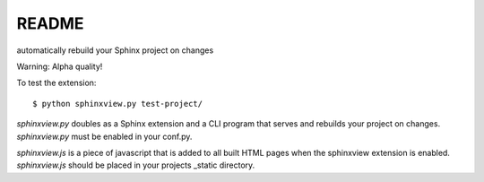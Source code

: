 README
======

automatically rebuild your Sphinx project on changes

Warning: Alpha quality!

To test the extension::

   $ python sphinxview.py test-project/

`sphinxview.py` doubles as a Sphinx extension and a CLI program that serves and
rebuilds your project on changes. `sphinxview.py` must be enabled in your
conf.py.

`sphinxview.js` is a piece of javascript that is added to all built HTML pages
when the sphinxview extension is enabled. `sphinxview.js` should be placed in
your projects _static directory.
